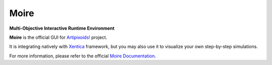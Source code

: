 =====
Moire
=====
**Multi-Objective Interactive Runtime Environment**

.. image:: https://travis-ci.org/a5kin/moire.png?branch=master
    :target: https://travis-ci.org/a5kin/moire?branch=master
    :alt: Build Status

.. image:: https://readthedocs.org/projects/moire/badge/?version=latest
    :target: http://moire.readthedocs.io/en/latest/?badge=latest
    :alt: Documentation Status

.. image:: https://api.codacy.com/project/badge/Grade/65c495c6bea44a2485a9282f06b51d14
    :target: https://www.codacy.com/app/a5kin/moire?utm_source=github.com&amp;utm_medium=referral&amp;utm_content=a5kin/moire&amp;utm_campaign=Badge_Grade
    :alt: Codacy Badge

.. image:: https://img.shields.io/pypi/v/moire.svg
    :target: https://pypi.org/project/moire/
    :alt: Latest PyPI version

.. image:: https://img.shields.io/pypi/pyversions/moire.svg
    :target: https://pypi.org/project/moire/
    :alt: Supported Python versions

.. image:: http://artipixoids.a5kin.net/assets/images/banners/moire.png
    :alt: Moire GUI

**Moire** is the official GUI for `Artipixoids!`_ project.

It is integrating natively with `Xentica`_ framework, but you may also
use it to visualize your own step-by-step simulations.

For more information, please refer to the official `Moire Documentation`_.

.. _Artipixoids!: http://artipixoids.a5kin.net/concept/artipixoids_concept.pdf
.. _Xentica: https://github.com/a5kin/xentica/
.. _Moire Documentation: http://xentica.readthedocs.io/
